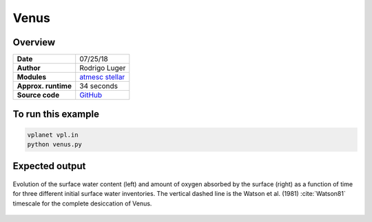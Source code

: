 Venus
=====

Overview
--------

===================   ============
**Date**              07/25/18
**Author**            Rodrigo Luger
**Modules**           `atmesc <../src/atmesc.html>`_
                      `stellar <../src/stellar.html>`_
**Approx. runtime**   34 seconds
**Source code**       `GitHub <https://github.com/VirtualPlanetaryLaboratory/vplanet-private/tree/master/examples/venus>`_
===================   ============



To run this example
-------------------

.. code-block:: bash

    vplanet vpl.in
    python venus.py


Expected output
---------------

.. figure:: venus.png
   :width: 600px
   :align: center

   Evolution of the surface water content (left) and amount of oxygen absorbed
   by the surface (right) as a function of time for three different initial
   surface water inventories. The vertical dashed line is the Watson et al. (1981)
   :cite:`Watson81` timescale for the complete desiccation of Venus.

